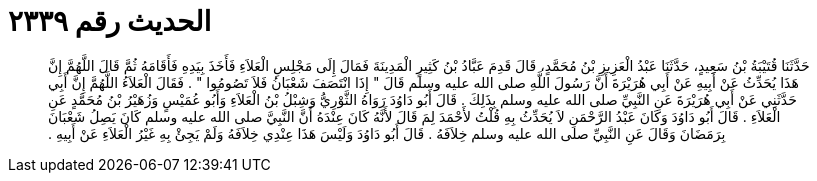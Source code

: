 
= الحديث رقم ٢٣٣٩

[quote.hadith]
حَدَّثَنَا قُتَيْبَةُ بْنُ سَعِيدٍ، حَدَّثَنَا عَبْدُ الْعَزِيزِ بْنُ مُحَمَّدٍ، قَالَ قَدِمَ عَبَّادُ بْنُ كَثِيرٍ الْمَدِينَةَ فَمَالَ إِلَى مَجْلِسِ الْعَلاَءِ فَأَخَذَ بِيَدِهِ فَأَقَامَهُ ثُمَّ قَالَ اللَّهُمَّ إِنَّ هَذَا يُحَدِّثُ عَنْ أَبِيهِ عَنْ أَبِي هُرَيْرَةَ أَنَّ رَسُولَ اللَّهِ صلى الله عليه وسلم قَالَ ‏"‏ إِذَا انْتَصَفَ شَعْبَانُ فَلاَ تَصُومُوا ‏"‏ ‏.‏ فَقَالَ الْعَلاَءُ اللَّهُمَّ إِنَّ أَبِي حَدَّثَنِي عَنْ أَبِي هُرَيْرَةَ عَنِ النَّبِيِّ صلى الله عليه وسلم بِذَلِكَ ‏.‏ قَالَ أَبُو دَاوُدَ رَوَاهُ الثَّوْرِيُّ وَشِبْلُ بْنُ الْعَلاَءِ وَأَبُو عُمَيْسٍ وَزُهَيْرُ بْنُ مُحَمَّدٍ عَنِ الْعَلاَءِ ‏.‏ قَالَ أَبُو دَاوُدَ وَكَانَ عَبْدُ الرَّحْمَنِ لاَ يُحَدِّثُ بِهِ قُلْتُ لأَحْمَدَ لِمَ قَالَ لأَنَّهُ كَانَ عِنْدَهُ أَنَّ النَّبِيَّ صلى الله عليه وسلم كَانَ يَصِلُ شَعْبَانَ بِرَمَضَانَ وَقَالَ عَنِ النَّبِيِّ صلى الله عليه وسلم خِلاَفَهُ ‏.‏ قَالَ أَبُو دَاوُدَ وَلَيْسَ هَذَا عِنْدِي خِلاَفَهُ وَلَمْ يَجِئْ بِهِ غَيْرُ الْعَلاَءِ عَنْ أَبِيهِ ‏.‏